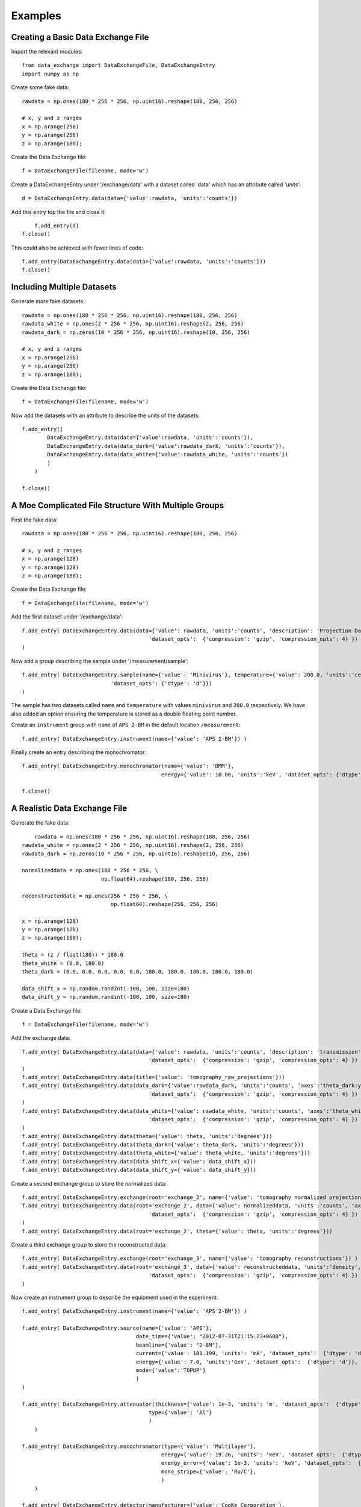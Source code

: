 ***************
Examples
***************

Creating a Basic Data Exchange File
-----------------------------------

Import the relevant modules::

	from data_exchange import DataExchangeFile, DataExchangeEntry
	import numpy as np

Create some fake data::

    rawdata = np.ones(180 * 256 * 256, np.uint16).reshape(180, 256, 256)
  
    # x, y and z ranges
    x = np.arange(256)
    y = np.arange(256)
    z = np.arange(180);
       
Create the Data Exchange file::

    f = DataExchangeFile(filename, mode='w')

Create a DataExchangeEntry under '/exchange/data' with a dataset called 'data' which has an attribute called 'units'::

    d = DataExchangeEntry.data(data={'value':rawdata, 'units':'counts'})
                  
Add this entry top the file and close it::

	f.add_entry(d)
    f.close()

This could also be achieved with fewer lines of code::

	f.add_entry(DataExchangeEntry.data(data={'value':rawdata, 'units':'counts'}))
	f.close()

Including Multiple Datasets
---------------------------------
Generate more fake datasets::

    rawdata = np.ones(180 * 256 * 256, np.uint16).reshape(180, 256, 256)
    rawdata_white = np.ones(2 * 256 * 256, np.uint16).reshape(2, 256, 256)
    rawdata_dark = np.zeros(10 * 256 * 256, np.uint16).reshape(10, 256, 256)
  
    # x, y and z ranges
    x = np.arange(256)
    y = np.arange(256)
    z = np.arange(180);
      
Create the Data Exchange file::

    f = DataExchangeFile(filename, mode='w')

Now add the datasets with an attribute to describe the units of the datasets::

    f.add_entry([
            DataExchangeEntry.data(data={'value':rawdata, 'units':'counts'}),
            DataExchangeEntry.data(data_dark={'value':rawdata_dark, 'units':'counts'}),
            DataExchangeEntry.data(data_white={'value':rawdata_white, 'units':'counts'})
            ]
        )
                      
    f.close()

A Moe Complicated File Structure With Multiple Groups
-----------------------------------------------------
First the fake data::

    rawdata = np.ones(180 * 256 * 256, np.uint16).reshape(180, 256, 256)
     
    # x, y and z ranges
    x = np.arange(128)
    y = np.arange(128)
    z = np.arange(180);
   
Create the Data Exchange file::

    f = DataExchangeFile(filename, mode='w') 

Add the first dataset under '/exchange/data'::

    f.add_entry( DataExchangeEntry.data(data={'value': rawdata, 'units':'counts', 'description': 'Projection Data',
                                            'dataset_opts':  {'compression': 'gzip', 'compression_opts': 4} })
    )

Now add a group describing the sample under '/measurement/sample'::

    f.add_entry( DataExchangeEntry.sample(name={'value': 'Minivirus'}, temperature={'value': 200.0, 'units':'celsius',
                                'dataset_opts': {'dtype': 'd'}})
    )
The sample has two datasets called ``name`` and ``temperature`` with values ``minivirus`` and ``200.0`` respectively. We have also added an option ensuring the temperature is stored as a double floating point number.

Create an ``instrument`` group with ``name`` of ``APS 2-BM`` in the default location ``/measurement``::

    f.add_entry( DataExchangeEntry.instrument(name={'value': 'APS 2-BM'}) )

Finally create an entry describing the monochromator::

    f.add_entry( DataExchangeEntry.monochromator(name={'value': 'DMM'}, 
                                                energy={'value': 10.00, 'units':'keV', 'dataset_opts': {'dtype':'d'}}))

    f.close()


A Realistic Data Exchange File
------------------------------
Generate the fake data::

	rawdata = np.ones(180 * 256 * 256, np.uint16).reshape(180, 256, 256)
    rawdata_white = np.ones(2 * 256 * 256, np.uint16).reshape(2, 256, 256)
    rawdata_dark = np.zeros(10 * 256 * 256, np.uint16).reshape(10, 256, 256)

    normalizeddata = np.ones(180 * 256 * 256, \
                             np.float64).reshape(180, 256, 256)

    reconstructeddata = np.ones(256 * 256 * 256, \
                                np.float64).reshape(256, 256, 256)
     
    x = np.arange(128)
    y = np.arange(128)
    z = np.arange(180);
    
    theta = (z / float(180)) * 180.0
    theta_white = (0.0, 180.0)
    theta_dark = (0.0, 0.0, 0.0, 0.0, 0.0, 180.0, 180.0, 180.0, 180.0, 180.0)

    data_shift_x = np.random.randint(-100, 100, size=180) 
    data_shift_y = np.random.randint(-100, 100, size=180) 

Create a Data Exchange file::

    f = DataExchangeFile(filename, mode='w') 
        
    
Add the exchange data::

    f.add_entry( DataExchangeEntry.data(data={'value': rawdata, 'units':'counts', 'description': 'transmission', 'axes':'theta:y:x',
                                            'dataset_opts':  {'compression': 'gzip', 'compression_opts': 4} })
    )
    f.add_entry( DataExchangeEntry.data(title={'value': 'tomography_raw_projections'}))
    f.add_entry( DataExchangeEntry.data(data_dark={'value':rawdata_dark, 'units':'counts', 'axes':'theta_dark:y:x',
                                            'dataset_opts':  {'compression': 'gzip', 'compression_opts': 4} })
    )
    f.add_entry( DataExchangeEntry.data(data_white={'value': rawdata_white, 'units':'counts', 'axes':'theta_white:y:x',
                                            'dataset_opts':  {'compression': 'gzip', 'compression_opts': 4} })
    )
    f.add_entry( DataExchangeEntry.data(theta={'value': theta, 'units':'degrees'}))
    f.add_entry( DataExchangeEntry.data(theta_dark={'value': theta_dark, 'units':'degrees'}))
    f.add_entry( DataExchangeEntry.data(theta_white={'value': theta_white, 'units':'degrees'}))
    f.add_entry( DataExchangeEntry.data(data_shift_x={'value': data_shift_x}))
    f.add_entry( DataExchangeEntry.data(data_shift_y={'value': data_shift_y}))
                  
Create a second exchange group to store the normalized data::

    f.add_entry( DataExchangeEntry.exchange(root='exchange_2', name={'value': 'tomography normalized projections'}) )
    f.add_entry( DataExchangeEntry.data(root='exchange_2', data={'value': normalizeddata, 'units':'counts', 'axes':'theta:y:x',
                                            'dataset_opts':  {'compression': 'gzip', 'compression_opts': 4} })
    )
    f.add_entry( DataExchangeEntry.data(root='exchange_2', theta={'value': theta, 'units':'degrees'}))

Create a third exchange group to store the reconstructed data::

    f.add_entry( DataExchangeEntry.exchange(root='exchange_3', name={'value': 'tomography reconstructions'}) )
    f.add_entry( DataExchangeEntry.data(root='exchange_3', data={'value': reconstructeddata, 'units':'density', 'axes':'z:y:x',
                                            'dataset_opts':  {'compression': 'gzip', 'compression_opts': 4} })
    )

Now create an instrument group to describe the equipment used in the experiment::

    f.add_entry( DataExchangeEntry.instrument(name={'value': 'APS 2-BM'}) )

    f.add_entry( DataExchangeEntry.source(name={'value': 'APS'}, 
                                        date_time={'value': "2012-07-31T21:15:23+0600"},
                                        beamline={'value': "2-BM"}, 
                                        current={'value': 101.199, 'units': 'mA', 'dataset_opts':  {'dtype': 'd'}},
                                        energy={'value': 7.0, 'units':'GeV', 'dataset_opts':  {'dtype': 'd'}},
                                        mode={'value':'TOPUP'}
                                        )
    )
       
    f.add_entry( DataExchangeEntry.attenuator(thickness={'value': 1e-3, 'units': 'm', 'dataset_opts':  {'dtype': 'd'}},
                                            type={'value': 'Al'}
                                            )
        )

    f.add_entry( DataExchangeEntry.monochromator(type={'value': 'Multilayer'},
                                                energy={'value': 19.26, 'units': 'keV', 'dataset_opts':  {'dtype': 'd'}},
                                                energy_error={'value': 1e-3, 'units': 'keV', 'dataset_opts':  {'dtype': 'd'}},
                                                mono_stripe={'value': 'Ru/C'},
                                                )
        )                                                                                                                                      

    f.add_entry( DataExchangeEntry.detector(manufacturer={'value':'CooKe Corporation'},
                                            model={'value': 'pco dimax'},
                                            serial_number={'value': '1234XW2'},
                                            bit_depth={'value': 12, 'dataset_opts':  {'dtype': 'd'}},
                                            x_pixel_size={'value': 6.7e-6, 'dataset_opts':  {'dtype': 'f'}},
                                            y_pixel_size={'value': 6.7e-6, 'dataset_opts':  {'dtype': 'f'}},
                                            x_dimensions={'value': 2048, 'dataset_opts':  {'dtype': 'i'}},
                                            y_dimensions={'value': 2048, 'dataset_opts':  {'dtype': 'i'}},
                                            x_binning={'value': 1, 'dataset_opts':  {'dtype': 'i'}},
                                            y_binning={'value': 1, 'dataset_opts':  {'dtype': 'i'}},
                                            operating_temperature={'value': 270, 'units':'K', 'dataset_opts':  {'dtype': 'f'}},
                                            exposure_time={'value': 170, 'units':'ms', 'dataset_opts':  {'dtype': 'd'}},
                                            frame_rate={'value': 3, 'dataset_opts':  {'dtype': 'i'}},
                                            output_data={'value':'/exchange'}
                                            )
        )

    f.add_entry( DataExchangeEntry.roi(name={'value':'Center Third'},
                                        x1={'value':256, 'dataset_opts':  {'dtype': 'i'}},
                                        x2={'value':1792, 'dataset_opts':  {'dtype': 'i'}},
                                        y1={'value':256, 'dataset_opts':  {'dtype': 'i'}},
                                        y2={'value':1792, 'dataset_opts':  {'dtype': 'i'}},
                                        )
        )

    f.add_entry(DataExchangeEntry.objective(manufacturer={'value':'Zeiss'},
                                            model={'value':'Plan-NEOFLUAR 1004-072'},
                                            magnification={'value':20, 'dataset_opts':  {'dtype': 'd'}},
                                            numerical_aperture={'value':0.5, 'dataset_opts':  {'dtype': 'd'}},
                                        )
        )

    f.add_entry(DataExchangeEntry.scintillator(manufacturer={'value':'Crytur'},
                                                serial_number={'value':'12'},
                                                name={'value':'YAG polished'},
                                                type={'value':'YAG on YAG'},
                                                scintillating_thickness={'value':5e-6, 'dataset_opts':  {'dtype': 'd'}},
                                                substrate_thickness={'value':1e-4, 'dataset_opts':  {'dtype': 'd'}},
            )
        )

Now some entries to describe the sample::

    f.add_entry( DataExchangeEntry.sample( name={'value':'Hornby_b'},
                                            description={'value':'test sample'},
                                            preparation_date={'value':'2011-07-31T21:15:23+0600'},
                                            chemical_formula={'value':'unknown'},
                                            mass={'value':0.25, 'units':'g', 'dataset_opts':  {'dtype': 'd'}},
                                            enviroment={'value':'air'},
                                            temperature={'value':120.0, 'units':'Celsius', 'dataset_opts':  {'dtype': 'd'}},
                                            temperature_set={'value':130.0, 'units':'Celsius', 'dataset_opts':  {'dtype': 'd'}},
            )
        )

Desribe the sample geometry with a ``geometry`` entry. Note the entry is not going in the default location i.e we are modifying the root value::

    f.add_entry( DataExchangeEntry.translation(root='/measurement/sample/geometry',
                    distances={'value':[0,0,0],'axes':'z:y:x', 'units':'m', 'dataset_opts':  {'dtype': 'd'}}
                    )
        )

Describe the experimenter and experiment::

    f.add_entry( DataExchangeEntry.experimenter(name={'value':"John Doe"},
                                                role={'value':"Project PI"},
                                                affiliation={'value':"University of California, Berkeley"},
                                                address={'value':"EPS UC Berkeley CA 94720 4767 USA"},
                                                phone={'value':"+1 123 456 0000"},
                                                email={'value':"johndoe@berkeley.edu"},
                                                facility_user_id={'value':"a123456"},

                    )
        )
    

    f.add_entry( DataExchangeEntry.experiment(  proposal={'value':"1234"},
                                                activity={'value':"e11218"},
                                                safety={'value':"9876"},
                )
        )

    f.close()